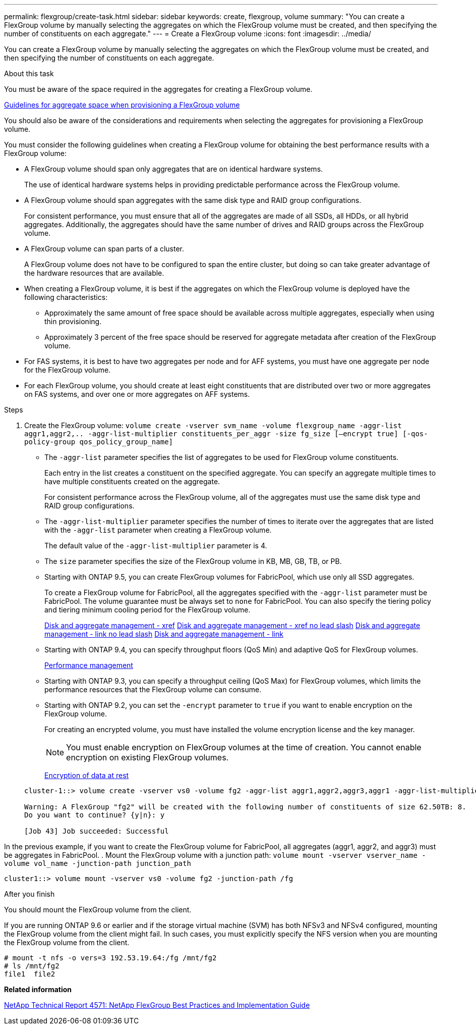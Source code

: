 ---
permalink: flexgroup/create-task.html
sidebar: sidebar
keywords: create, flexgroup, volume
summary: "You can create a FlexGroup volume by manually selecting the aggregates on which the FlexGroup volume must be created, and then specifying the number of constituents on each aggregate."
---
= Create a FlexGroup volume
:icons: font
:imagesdir: ../media/

[.lead]
You can create a FlexGroup volume by manually selecting the aggregates on which the FlexGroup volume must be created, and then specifying the number of constituents on each aggregate.

.About this task

You must be aware of the space required in the aggregates for creating a FlexGroup volume.

xref:aggregate-space-requirements-concept.adoc[Guidelines for aggregate space when provisioning a FlexGroup volume]

You should also be aware of the considerations and requirements when selecting the aggregates for provisioning a FlexGroup volume.

You must consider the following guidelines when creating a FlexGroup volume for obtaining the best performance results with a FlexGroup volume:

* A FlexGroup volume should span only aggregates that are on identical hardware systems.
+
The use of identical hardware systems helps in providing predictable performance across the FlexGroup volume.

* A FlexGroup volume should span aggregates with the same disk type and RAID group configurations.
+
For consistent performance, you must ensure that all of the aggregates are made of all SSDs, all HDDs, or all hybrid aggregates. Additionally, the aggregates should have the same number of drives and RAID groups across the FlexGroup volume.

* A FlexGroup volume can span parts of a cluster.
+
A FlexGroup volume does not have to be configured to span the entire cluster, but doing so can take greater advantage of the hardware resources that are available.

* When creating a FlexGroup volume, it is best if the aggregates on which the FlexGroup volume is deployed have the following characteristics:
 ** Approximately the same amount of free space should be available across multiple aggregates, especially when using thin provisioning.
 ** Approximately 3 percent of the free space should be reserved for aggregate metadata after creation of the FlexGroup volume.
* For FAS systems, it is best to have two aggregates per node and for AFF systems, you must have one aggregate per node for the FlexGroup volume.
* For each FlexGroup volume, you should create at least eight constituents that are distributed over two or more aggregates on FAS systems, and over one or more aggregates on AFF systems.

.Steps

. Create the FlexGroup volume: `volume create -vserver svm_name -volume flexgroup_name -aggr-list aggr1,aggr2,.. -aggr-list-multiplier constituents_per_aggr -size fg_size [–encrypt true] [-qos-policy-group qos_policy_group_name]`
 ** The `-aggr-list` parameter specifies the list of aggregates to be used for FlexGroup volume constituents.
+
Each entry in the list creates a constituent on the specified aggregate. You can specify an aggregate multiple times to have multiple constituents created on the aggregate.
+
For consistent performance across the FlexGroup volume, all of the aggregates must use the same disk type and RAID group configurations.

 ** The `-aggr-list-multiplier` parameter specifies the number of times to iterate over the aggregates that are listed with the `-aggr-list` parameter when creating a FlexGroup volume.
+
The default value of the `-aggr-list-multiplier` parameter is 4.

 ** The `size` parameter specifies the size of the FlexGroup volume in KB, MB, GB, TB, or PB.
 ** Starting with ONTAP 9.5, you can create FlexGroup volumes for FabricPool, which use only all SSD aggregates.
+
To create a FlexGroup volume for FabricPool, all the aggregates specified with the `-aggr-list` parameter must be FabricPool. The volume guarantee must be always set to `none` for FabricPool. You can also specify the tiering policy and tiering minimum cooling period for the FlexGroup volume.
+
xref:/../disks-aggregates/index.html[Disk and aggregate management - xref]
xref:../disks-aggregates/index.html[Disk and aggregate management - xref no lead slash]
link:../disks-aggregates/index.html[Disk and aggregate management - link no lead slash]
link:/../disks-aggregates/index.html[Disk and aggregate management - link]

 ** Starting with ONTAP 9.4, you can specify throughput floors (QoS Min) and adaptive QoS for FlexGroup volumes.
+
https://docs.netapp.com/us-en/ontap/performance-admin/index.html[Performance management]

 ** Starting with ONTAP 9.3, you can specify a throughput ceiling (QoS Max) for FlexGroup volumes, which limits the performance resources that the FlexGroup volume can consume.
 ** Starting with ONTAP 9.2, you can set the `-encrypt` parameter to `true` if you want to enable encryption on the FlexGroup volume.
+
For creating an encrypted volume, you must have installed the volume encryption license and the key manager.
+
[NOTE]
====
You must enable encryption on FlexGroup volumes at the time of creation. You cannot enable encryption on existing FlexGroup volumes.
====
+
https://docs.netapp.com/us-en/ontap/encryption-at-rest/index.html[Encryption of data at rest]

+
----
cluster-1::> volume create -vserver vs0 -volume fg2 -aggr-list aggr1,aggr2,aggr3,aggr1 -aggr-list-multiplier 2 -size 500TB

Warning: A FlexGroup "fg2" will be created with the following number of constituents of size 62.50TB: 8.
Do you want to continue? {y|n}: y

[Job 43] Job succeeded: Successful
----

In the previous example, if you want to create the FlexGroup volume for FabricPool, all aggregates (aggr1, aggr2, and aggr3) must be aggregates in FabricPool.
. Mount the FlexGroup volume with a junction path: `volume mount -vserver vserver_name -volume vol_name -junction-path junction_path`
----
cluster1::> volume mount -vserver vs0 -volume fg2 -junction-path /fg
----

.After you finish

You should mount the FlexGroup volume from the client.

If you are running ONTAP 9.6 or earlier and if the storage virtual machine (SVM) has both NFSv3 and NFSv4 configured, mounting the FlexGroup volume from the client might fail. In such cases, you must explicitly specify the NFS version when you are mounting the FlexGroup volume from the client.

----
# mount -t nfs -o vers=3 192.53.19.64:/fg /mnt/fg2
# ls /mnt/fg2
file1  file2
----


*Related information*

http://www.netapp.com/us/media/tr-4571.pdf[NetApp Technical Report 4571: NetApp FlexGroup Best Practices and Implementation Guide]
